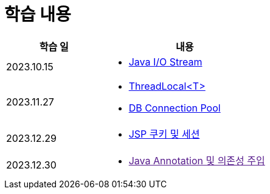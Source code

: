 = 학습 내용

[%header, cols="3, 5a"]
|===
^.>| 학습 일
^.>| 내용

^.^| 2023.10.15
|   
    * link:https://github.com/ByunKi/CS-explore-life/blob/main/Java-IO-Stream/content.adoc[Java I/O Stream]

^.^| 2023.11.27
| 
    * link:https://github.com/ByunKi/nhn-academy-course-2/blob/main/quiz/Chapter_3.adoc[ThreadLocal<T>]
    * link:https://github.com/ByunKi/nhn-academy-course-2/blob/main/quiz/Chapter_3.adoc[DB Connection Pool]
    
^.^| 2023.12.29
| 
    * link:https://github.com/ByunKi/CS-explore-life/blob/main/cookie-and-session/content.adoc[JSP 쿠키 및 세션]

^.^| 2023.12.30
| 
    * link:[Java Annotation 및 의존성 주입]

|===
